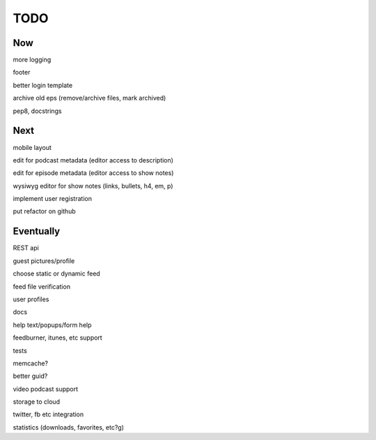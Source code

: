 ====
TODO
====


Now
---

more logging

footer

better login template

archive old eps (remove/archive files, mark archived)

pep8, docstrings


Next
----

mobile layout

edit for podcast metadata (editor access to description)

edit for episode metadata (editor access to show notes)

wysiwyg editor for show notes (links, bullets, h4, em, p)

implement user registration

put refactor on github


Eventually
----------

REST api

guest pictures/profile

choose static or dynamic feed

feed file verification

user profiles

docs

help text/popups/form help

feedburner, itunes, etc support

tests

memcache?

better guid?

video podcast support

storage to cloud

twitter, fb etc integration

statistics (downloads, favorites, etc?g)

